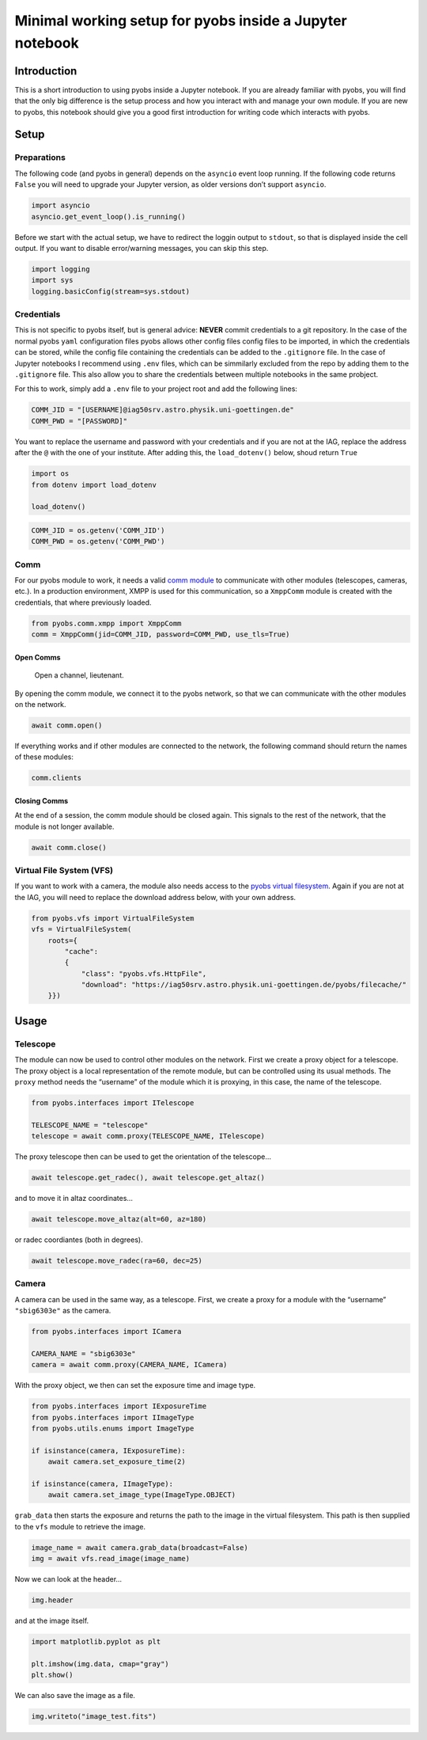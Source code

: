 Minimal working setup for pyobs inside a Jupyter notebook
=========================================================

Introduction
------------

This is a short introduction to using pyobs inside a Jupyter notebook.
If you are already familiar with pyobs, you will find that the only big
difference is the setup process and how you interact with and manage
your own module. If you are new to pyobs, this notebook should give you
a good first introduction for writing code which interacts with pyobs.

Setup
-----

Preparations
~~~~~~~~~~~~

The following code (and pyobs in general) depends on the ``asyncio``
event loop running. If the following code returns ``False`` you will
need to upgrade your Jupyter version, as older versions don’t support
``asyncio``.

.. code:: ipython3

    import asyncio
    asyncio.get_event_loop().is_running()

Before we start with the actual setup, we have to redirect the loggin
output to ``stdout``, so that is displayed inside the cell output. If
you want to disable error/warning messages, you can skip this step.

.. code:: ipython3

    import logging
    import sys
    logging.basicConfig(stream=sys.stdout)

Credentials
~~~~~~~~~~~

This is not specific to pyobs itself, but is general advice: **NEVER**
commit credentials to a git repository. In the case of the normal pyobs
``yaml`` configuration files pyobs allows other config files config
files to be imported, in which the credentials can be stored, while the
config file containing the credentials can be added to the
``.gitignore`` file. In the case of Jupyter notebooks I recommend using
``.env`` files, which can be simmilarly excluded from the repo by adding
them to the ``.gitignore`` file. This also allow you to share the
credentials between multiple notebooks in the same probject.

For this to work, simply add a ``.env`` file to your project root and
add the following lines:

.. code:: env

   COMM_JID = "[USERNAME]@iag50srv.astro.physik.uni-goettingen.de"
   COMM_PWD = "[PASSWORD]"

You want to replace the username and password with your credentials and
if you are not at the IAG, replace the address after the ``@`` with the
one of your institute. After adding this, the ``load_dotenv()`` below,
shoud return ``True``

.. code:: ipython3

    import os
    from dotenv import load_dotenv
    
    load_dotenv()

.. code:: ipython3

    COMM_JID = os.getenv('COMM_JID')
    COMM_PWD = os.getenv('COMM_PWD')

Comm
~~~~

For our pyobs module to work, it needs a valid `comm
module <https://docs.pyobs.org/en/latest/overview.html#communication-between-modules>`__
to communicate with other modules (telescopes, cameras, etc.). In a
production environment, XMPP is used for this communication, so a
``XmppComm`` module is created with the credentials, that where
previously loaded.

.. code:: ipython3

    from pyobs.comm.xmpp import XmppComm
    comm = XmppComm(jid=COMM_JID, password=COMM_PWD, use_tls=True)

Open Comms
^^^^^^^^^^

   Open a channel, lieutenant.

By opening the comm module, we connect it to the pyobs network, so that
we can communicate with the other modules on the network.

.. code:: ipython3

    await comm.open()

If everything works and if other modules are connected to the network,
the following command should return the names of these modules:

.. code:: ipython3

    comm.clients

Closing Comms
^^^^^^^^^^^^^

At the end of a session, the comm module should be closed again. This
signals to the rest of the network, that the module is not longer
available.

.. code:: ipython3

    await comm.close()

Virtual File System (VFS)
~~~~~~~~~~~~~~~~~~~~~~~~~

If you want to work with a camera, the module also needs access to the
`pyobs virtual
filesystem <https://docs.pyobs.org/en/latest/overview.html#virtual-file-system>`__.
Again if you are not at the IAG, you will need to replace the download
address below, with your own address.

.. code:: ipython3

    from pyobs.vfs import VirtualFileSystem
    vfs = VirtualFileSystem(
        roots={
            "cache": 
            {
                "class": "pyobs.vfs.HttpFile", 
                "download": "https://iag50srv.astro.physik.uni-goettingen.de/pyobs/filecache/"
        }})

Usage
-----

Telescope
~~~~~~~~~

The module can now be used to control other modules on the network.
First we create a proxy object for a telescope. The proxy object is a
local representation of the remote module, but can be controlled using
its usual methods. The ``proxy`` method needs the “username” of the
module which it is proxying, in this case, the name of the telescope.

.. code:: ipython3

    from pyobs.interfaces import ITelescope
    
    TELESCOPE_NAME = "telescope"
    telescope = await comm.proxy(TELESCOPE_NAME, ITelescope)

The proxy telescope then can be used to get the orientation of the
telescope…

.. code:: ipython3

    await telescope.get_radec(), await telescope.get_altaz()

and to move it in altaz coordinates…

.. code:: ipython3

    await telescope.move_altaz(alt=60, az=180)

or radec coordiantes (both in degrees).

.. code:: ipython3

    await telescope.move_radec(ra=60, dec=25)

Camera
~~~~~~

A camera can be used in the same way, as a telescope. First, we create a
proxy for a module with the “username” ``"sbig6303e"`` as the camera.

.. code:: ipython3

    from pyobs.interfaces import ICamera
    
    CAMERA_NAME = "sbig6303e"
    camera = await comm.proxy(CAMERA_NAME, ICamera)

With the proxy object, we then can set the exposure time and image type.

.. code:: ipython3

    from pyobs.interfaces import IExposureTime
    from pyobs.interfaces import IImageType
    from pyobs.utils.enums import ImageType
    
    if isinstance(camera, IExposureTime):
        await camera.set_exposure_time(2)
        
    if isinstance(camera, IImageType):
        await camera.set_image_type(ImageType.OBJECT)

``grab_data`` then starts the exposure and returns the path to the image
in the virtual filesystem. This path is then supplied to the ``vfs``
module to retrieve the image.

.. code:: ipython3

    image_name = await camera.grab_data(broadcast=False)
    img = await vfs.read_image(image_name)

Now we can look at the header…

.. code:: ipython3

    img.header

and at the image itself.

.. code:: ipython3

    import matplotlib.pyplot as plt
    
    plt.imshow(img.data, cmap="gray")
    plt.show()

We can also save the image as a file.

.. code:: ipython3

    img.writeto("image_test.fits")
